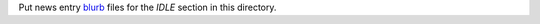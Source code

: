 Put news entry `blurb`_ files for the *IDLE* section in this directory.

.. _blurb: https://pypi.org/project/blurb/
